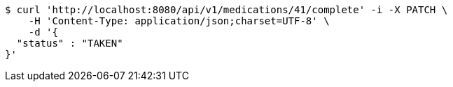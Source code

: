 [source,bash]
----
$ curl 'http://localhost:8080/api/v1/medications/41/complete' -i -X PATCH \
    -H 'Content-Type: application/json;charset=UTF-8' \
    -d '{
  "status" : "TAKEN"
}'
----